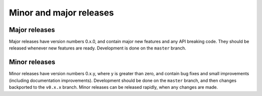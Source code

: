 Minor and major releases
========================

Major releases
--------------

Major releases have version numbers 0.x.0, and contain major new features and
any API breaking code. They should be released whenever new features are
ready. Development is done on the ``master`` branch.

Minor releases
--------------

Minor releases have version numbers 0.x.y, where y is greater than zero, and
contain bug fixes and small improvements (including documentation improvements).
Development should be done on the ``master`` branch, and then changes backported
to the ``v0.x.x`` branch. Minor releases can be released rapidly, when any
changes are made.
